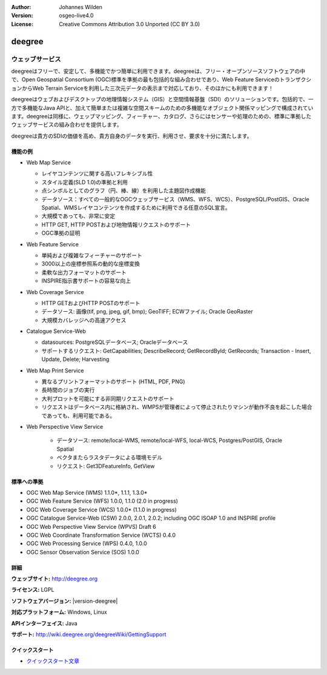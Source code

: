 :Author: Johannes Wilden
:Version: osgeo-live4.0
:License: Creative Commons Attribution 3.0 Unported (CC BY 3.0)

.. _deegree-overview-ja:

.. image:: ../../images/project_logos/logo-deegree.png
  :scale: 80 %
  :alt: project logo
  :align: right
  :target: http://deegree.org

.. image:: ../../images/logos/OSGeo_project.png
  :scale: 100
  :alt: OSGeo Project
  :align: right
  :target: http://www.osgeo.org


deegree
================================================================================

ウェッブサービス
~~~~~~~~~~~~~~~~~~~~~~~~~~~~~~~~~~~~~~~~~~~~~~~~~~~~~~~~~~~~~~~~~~~~~~~~~~~~~~~~

deegreeはフリーで、安定して、多機能でかつ簡単に利用できます。deegreeは、フリー・オープンソースソフトウェアの中で、Open Geospatial Consortium (OGC)標準を準拠の最も包括的な組み合わせであり、Web Feature ServiceのトランザクションからWeb Terrain Serviceを利用した三次元データの表示まで対応しており、そのほかにも利用できます！

deegreeはウェブおよびデスクトップの地理情報システム（GIS）と空間情報基盤（SDI）のソリューションです。包括的で、一方で多機能なJava APIと、加えて簡単または複雑な空間スキームのための多機能なオブジェクト関係マッピングで構成されています。deegreeは同様に、ウェッブマッピング、フィーチャー、カタログ、さらにはセンサーや処理のための、標準に準拠したウェッブサービスの組み合わせを提供します。

deegreeは貴方のSDIの価値を高め、貴方自身のデータを実行、利用させ、要求を十分に満たします。

.. image:: ../../images/screenshots/1024x768/deegree_mainpage.jpg
  :scale: 50%
  :alt: project logo
  :align: right

機能の例
--------------------------------------------------------------------------------

* Web Map Service

  * レイヤコンテンツに関する高いフレキシブル性
  * スタイル定義(SLD 1.0)の準拠と利用
  * 点シンボルとしてのグラフ（円、棒、線）を利用した主題図作成機能
  * データソース：すべての一般的なOGCウェッブサービス（WMS、WFS、WCS）、PostgreSQL/PostGIS、Oracle Spatial、WMSレイヤコンテンツを作成するために利用できる任意のSQL宣言。
  * 大規模であっても、非常に安定
  * HTTP GET, HTTP POSTおよび地物情報リクエストのサポート
  * OGC準拠の証明

* Web Feature Service

  * 単純および複雑なフィーチャーのサポート
  * 3000以上の座標参照系の動的な座標変換
  * 柔軟な出力フォーマットのサポート
  * INSPIRE指示書サポートの容易な向上

* Web Coverage Service

  * HTTP GETおよびHTTP POSTのサポート
  * データソース: 画像(tif, png, jpeg, gif, bmp); GeoTIFF; ECWファイル; Oracle GeoRaster
  * 大規模カバレッジへの高速アクセス

* Catalogue Service-Web

  * datasources: PostgreSQLデータベース; Oracleデータベース
  * サポートするリクエスト: GetCapabilities; DescribeRecord; GetRecordById; GetRecords; Transaction - Insert, Update, Delete; Harvesting

* Web Map Print Service

  * 異なるプリントフォーマットのサポート (HTML, PDF, PNG)
  * 長時間のジョブの実行
  * 大判プロットを可能にする非同期リクエストのサポート
  * リクエストはデータベース内に格納され、WMPSが管理者によって停止されたりマシンが動作不良を起こした場合であっても、利用可能である。

* Web Perspective View Service

   * データソース: remote/local-WMS, remote/local-WFS, local-WCS, Postgres/PostGIS, Oracle Spatial
   * ベクタまたらラスタデータによる環境モデル
   * リクエスト: Get3DFeatureInfo, GetView


標準への準拠
--------------------------------------------------------------------------------

* OGC Web Map Service (WMS) 1.1.0*, 1.1.1, 1.3.0*
* OGC Web Feature Service (WFS) 1.0.0, 1.1.0 (2.0 in progress)
* OGC Web Coverage Service (WCS) 1.0.0* (1.1.0 in progress)
* OGC Catalogue Service-Web (CSW) 2.0.0, 2.0.1, 2.0.2; including OGC ISOAP 1.0 and INSPIRE profile
* OGC Web Perspective View Service (WPVS) Draft 6
* OGC Web Coordinate Transformation Service (WCTS) 0.4.0
* OGC Web Processing Service (WPS) 0.4.0, 1.0.0
* OGC Sensor Observation Service (SOS) 1.0.0

詳細
--------------------------------------------------------------------------------

**ウェッブサイト:** http://deegree.org

**ライセンス:** LGPL

**ソフトウェアバージョン:** |version-deegree|

**対応プラットフォーム:** Windows, Linux

**APIインターフェイス:** Java

**サポート:** http://wiki.deegree.org/deegreeWiki/GettingSupport


クイックスタート
--------------------------------------------------------------------------------

* `クイックスタート文章 <../quickstart/deegree_quickstart.html>`_


